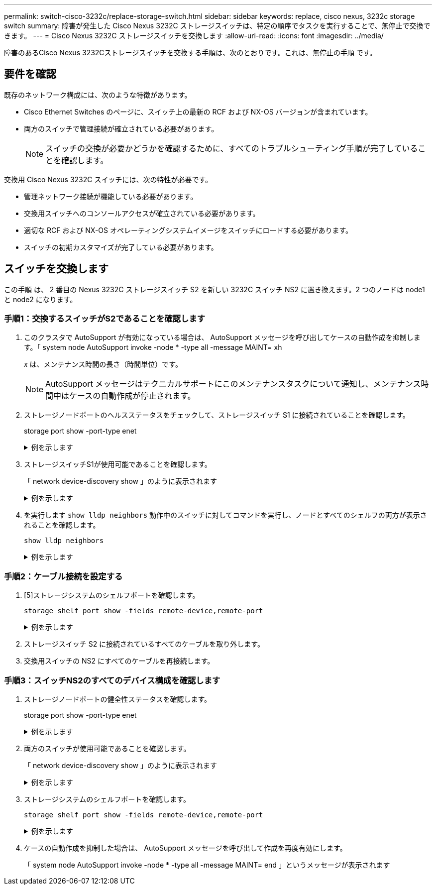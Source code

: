 ---
permalink: switch-cisco-3232c/replace-storage-switch.html 
sidebar: sidebar 
keywords: replace, cisco nexus, 3232c storage switch 
summary: 障害が発生した Cisco Nexus 3232C ストレージスイッチは、特定の順序でタスクを実行することで、無停止で交換できます。 
---
= Cisco Nexus 3232C ストレージスイッチを交換します
:allow-uri-read: 
:icons: font
:imagesdir: ../media/


[role="lead"]
障害のあるCisco Nexus 3232Cストレージスイッチを交換する手順は、次のとおりです。これは、無停止の手順 です。



== 要件を確認

既存のネットワーク構成には、次のような特徴があります。

* Cisco Ethernet Switches のページに、スイッチ上の最新の RCF および NX-OS バージョンが含まれています。
* 両方のスイッチで管理接続が確立されている必要があります。
+
[NOTE]
====
スイッチの交換が必要かどうかを確認するために、すべてのトラブルシューティング手順が完了していることを確認します。

====


交換用 Cisco Nexus 3232C スイッチには、次の特性が必要です。

* 管理ネットワーク接続が機能している必要があります。
* 交換用スイッチへのコンソールアクセスが確立されている必要があります。
* 適切な RCF および NX-OS オペレーティングシステムイメージをスイッチにロードする必要があります。
* スイッチの初期カスタマイズが完了している必要があります。




== スイッチを交換します

この手順 は、 2 番目の Nexus 3232C ストレージスイッチ S2 を新しい 3232C スイッチ NS2 に置き換えます。2 つのノードは node1 と node2 になります。



=== 手順1：交換するスイッチがS2であることを確認します

. このクラスタで AutoSupport が有効になっている場合は、 AutoSupport メッセージを呼び出してケースの自動作成を抑制します。「 system node AutoSupport invoke -node * -type all -message MAINT= xh
+
_x_ は、メンテナンス時間の長さ（時間単位）です。

+
[NOTE]
====
AutoSupport メッセージはテクニカルサポートにこのメンテナンスタスクについて通知し、メンテナンス時間中はケースの自動作成が停止されます。

====
. ストレージノードポートのヘルスステータスをチェックして、ストレージスイッチ S1 に接続されていることを確認します。
+
storage port show -port-type enet

+
.例を示します
[%collapsible]
====
[listing, subs="+quotes"]
----
storage::*> *storage port show -port-type ENET*
                                      Speed                     VLAN
Node               Port Type  Mode    (Gb/s) State    Status      ID
------------------ ---- ----- ------- ------ -------- --------- ----
node1
                   e3a  ENET  storage    100 enabled  online      30
                   e3b  ENET  storage      0 enabled  offline     30
                   e7a  ENET  storage      0 enabled  offline     30
                   e7b  ENET  storage      0 enabled  offline     30
node2
                   e3a  ENET  storage    100 enabled  online      30
                   e3b  ENET  storage      0 enabled  offline     30
                   e7a  ENET  storage      0 enabled  offline     30
                   e7b  ENET  storage      0 enabled  offline     30
----
====
. ストレージスイッチS1が使用可能であることを確認します。
+
「 network device-discovery show 」のように表示されます

+
.例を示します
[%collapsible]
====
[listing, subs="+quotes"]
----
storage::*> *network device-discovery show*
Node/       Local  Discovered
Protocol    Port   Device (LLDP: ChassisID)  Interface         Platform
----------- ------ ------------------------- ----------------- ----------------
node1/cdp
            e3a    S1                        Ethernet1/1       NX3232C
            e4a    node2                     e4a               AFF-A700
            e4e    node2                     e4e               AFF-A700
node1/lldp
            e3a    S1                        Ethernet1/1       -
            e4a    node2                     e4a               -
            e4e    node2                     e4e               -
node2/cdp
            e3a    S1                        Ethernet1/2       NX3232C
            e4a    node1                     e4a               AFF-A700
            e4e    node1                     e4e               AFF-A700
node2/lldp
            e3a    S1                        Ethernet1/2       -
            e4a    node1                     e4a               -
            e4e    node1                     e4e               -
----
====
. を実行します `show lldp neighbors` 動作中のスイッチに対してコマンドを実行し、ノードとすべてのシェルフの両方が表示されることを確認します。
+
`show lldp neighbors`

+
.例を示します
[%collapsible]
====
[listing, subs="+quotes"]
----
S1# *show lldp neighbors*
Capability codes:
  (R) Router, (B) Bridge, (T) Telephone, (C) DOCSIS Cable Device
  (W) WLAN Access Point, (P) Repeater, (S) Station, (O) Other
Device ID               Local Intf      Hold-time  Capability  Port ID
node1                   Eth1/1          121        S           e3a
node2                   Eth1/2          121        S           e3a
SHFGD2008000011         Eth1/5          121        S           e0a
SHFGD2008000011         Eth1/6          120        S           e0a
SHFGD2008000022         Eth1/7          120        S           e0a
SHFGD2008000022         Eth1/8          120        S           e0a
----
====




=== 手順2：ケーブル接続を設定する

. [5]ストレージシステムのシェルフポートを確認します。
+
`storage shelf port show -fields remote-device,remote-port`

+
.例を示します
[%collapsible]
====
[listing, subs="+quotes"]
----
storage::*> *storage shelf port show -fields remote-device,remote-port*

shelf  id  remote-port  remote-device
-----  --  -----------  -------------
3.20   0   Ethernet1/5  S1
3.20   1   -            -
3.20   2   Ethernet1/6  S1
3.20   3   -            -
3.30   0   Ethernet1/7  S1
3.20   1   -            -
3.30   2   Ethernet1/8  S1
3.20   3   -            -
----
====
. ストレージスイッチ S2 に接続されているすべてのケーブルを取り外します。
. 交換用スイッチの NS2 にすべてのケーブルを再接続します。




=== 手順3：スイッチNS2のすべてのデバイス構成を確認します

. ストレージノードポートの健全性ステータスを確認します。
+
storage port show -port-type enet

+
.例を示します
[%collapsible]
====
[listing, subs="+quotes"]
----
storage::*> *storage port show -port-type ENET*
                                      Speed                       VLAN
Node               Port Type  Mode    (Gb/s) State    Status        ID
------------------ ---- ----- ------- ------ -------- ------------ ---
node1
                   e3a  ENET  storage    100 enabled  online        30
                   e3b  ENET  storage      0 enabled  offline       30
                   e7a  ENET  storage      0 enabled  offline       30
                   e7b  ENET  storage    100 enabled  online        30
node2
                   e3a  ENET  storage    100 enabled  online        30
                   e3b  ENET  storage      0 enabled  offline       30
                   e7a  ENET  storage      0 enabled  offline       30
                   e7b  ENET  storage    100 enabled  online        30
----
====
. 両方のスイッチが使用可能であることを確認します。
+
「 network device-discovery show 」のように表示されます

+
.例を示します
[%collapsible]
====
[listing, subs="+quotes"]
----
storage::*> *network device-discovery show*
Node/       Local  Discovered
Protocol    Port   Device (LLDP: ChassisID)  Interface         Platform
----------- ------ ------------------------- ----------------  --------
node1/cdp
            e3a    S1                        Ethernet1/1       NX3232C
            e4a    node2                     e4a               AFF-A700
            e4e    node2                     e4e               AFF-A700
            e7b    NS2                       Ethernet1/1       NX3232C
node1/lldp
            e3a    S1                        Ethernet1/1       -
            e4a    node2                     e4a               -
            e4e    node2                     e4e               -
            e7b    NS2                       Ethernet1/1       -
node2/cdp
            e3a    S1                        Ethernet1/2       NX3232C
            e4a    node1                     e4a               AFF-A700
            e4e    node1                     e4e               AFF-A700
            e7b    NS2                       Ethernet1/2       NX3232C
node2/lldp
            e3a    S1                        Ethernet1/2       -
            e4a    node1                     e4a               -
            e4e    node1                     e4e               -
            e7b    NS2                       Ethernet1/2       -
----
====
. ストレージシステムのシェルフポートを確認します。
+
`storage shelf port show -fields remote-device,remote-port`

+
.例を示します
[%collapsible]
====
[listing, subs="+quotes"]
----
storage::*> *storage shelf port show -fields remote-device,remote-port*
shelf id remote-port remote-device
----- -- ----------- -------------
3.20  0  Ethernet1/5 S1
3.20  1  Ethernet1/5 NS2
3.20  2  Ethernet1/6 S1
3.20  3  Ethernet1/6 NS2
3.30  0  Ethernet1/7 S1
3.20  1  Ethernet1/7 NS2
3.30  2  Ethernet1/8 S1
3.20  3  Ethernet1/8 NS2
----
====
. ケースの自動作成を抑制した場合は、 AutoSupport メッセージを呼び出して作成を再度有効にします。
+
「 system node AutoSupport invoke -node * -type all -message MAINT= end 」というメッセージが表示されます


